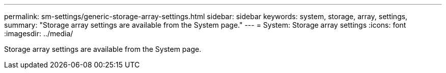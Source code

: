 ---
permalink: sm-settings/generic-storage-array-settings.html
sidebar: sidebar
keywords: system, storage, array, settings,
summary: "Storage array settings are available from the System page."
---
= System: Storage array settings
:icons: font
:imagesdir: ../media/

[.lead]
Storage array settings are available from the System page.
